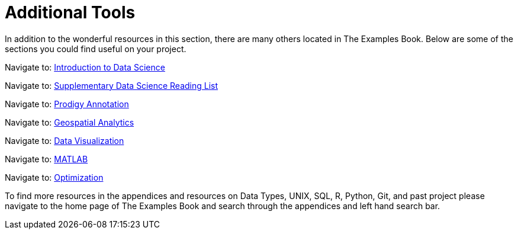 = Additional Tools

In addition to the wonderful resources in this section, there are many others located in The Examples Book. Below are some of the sections you could find useful on your project.

Navigate to: xref:data-science-theory-appendix:introduction.adoc[Introduction to Data Science]

Navigate to: xref:data-science-book-list-appendix:introduction.adoc[Supplementary Data Science Reading List]

Navigate to: xref:prodigy-appendix:introduction.adoc[Prodigy Annotation]

Navigate to: xref:geospatial-appendix:basic_postgis.adoc[Geospatial Analytics]

Navigate to: xref:data-visualization-appendix:introduction.adoc[Data Visualization]

Navigate to: xref:matlab-appendix:introduction.adoc[MATLAB]

Navigate to: xref:optimization-techniques-appendix:introduction.adoc[Optimization]

//test 11: xref:students:fall2022/locations.adoc[maybe now?]




To find more resources in the appendices and resources on Data Types, UNIX, SQL, R, Python, Git, and past project please navigate to the home page of The Examples Book and search through the appendices and left hand search bar. 